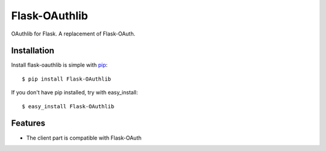 Flask-OAuthlib
==============

OAuthlib for Flask. A replacement of Flask-OAuth.

Installation
------------

Install flask-oauthlib is simple with pip_::

    $ pip install Flask-OAuthlib

If you don't have pip installed, try with easy_install::

    $ easy_install Flask-OAuthlib

.. _pip: http://www.pip-installer.org/


Features
--------

* The client part is compatible with Flask-OAuth
